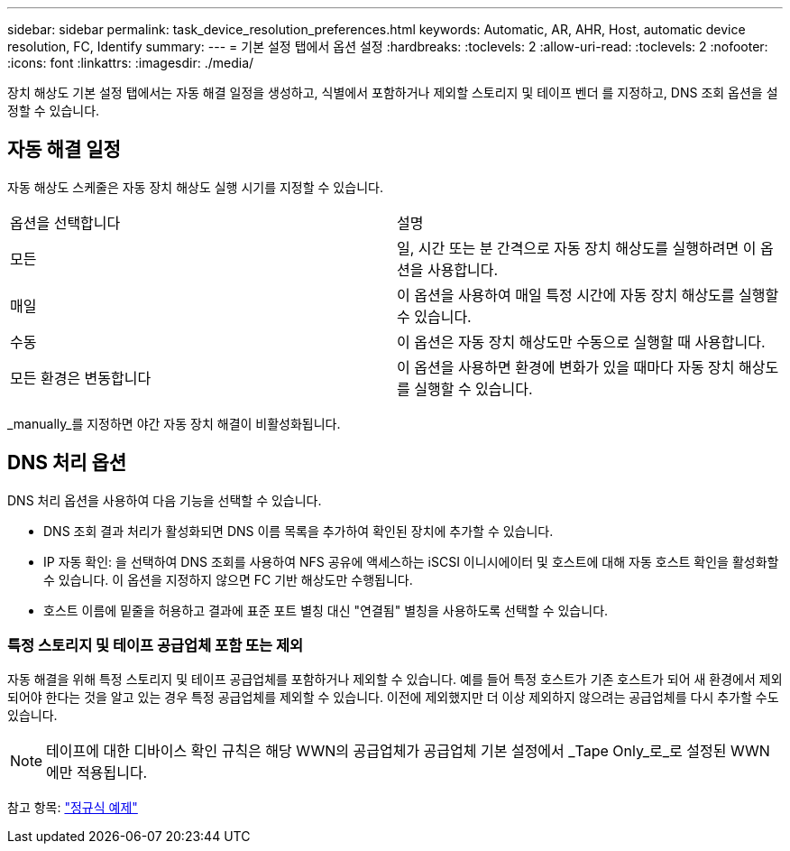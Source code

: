 ---
sidebar: sidebar 
permalink: task_device_resolution_preferences.html 
keywords: Automatic, AR, AHR, Host, automatic device resolution, FC, Identify 
summary:  
---
= 기본 설정 탭에서 옵션 설정
:hardbreaks:
:toclevels: 2
:allow-uri-read: 
:toclevels: 2
:nofooter: 
:icons: font
:linkattrs: 
:imagesdir: ./media/


[role="lead"]
장치 해상도 기본 설정 탭에서는 자동 해결 일정을 생성하고, 식별에서 포함하거나 제외할 스토리지 및 테이프 벤더 를 지정하고, DNS 조회 옵션을 설정할 수 있습니다.



== 자동 해결 일정

자동 해상도 스케줄은 자동 장치 해상도 실행 시기를 지정할 수 있습니다.

|===


| 옵션을 선택합니다 | 설명 


| 모든 | 일, 시간 또는 분 간격으로 자동 장치 해상도를 실행하려면 이 옵션을 사용합니다. 


| 매일 | 이 옵션을 사용하여 매일 특정 시간에 자동 장치 해상도를 실행할 수 있습니다. 


| 수동 | 이 옵션은 자동 장치 해상도만 수동으로 실행할 때 사용합니다. 


| 모든 환경은 변동합니다 | 이 옵션을 사용하면 환경에 변화가 있을 때마다 자동 장치 해상도를 실행할 수 있습니다. 
|===
_manually_를 지정하면 야간 자동 장치 해결이 비활성화됩니다.



== DNS 처리 옵션

DNS 처리 옵션을 사용하여 다음 기능을 선택할 수 있습니다.

* DNS 조회 결과 처리가 활성화되면 DNS 이름 목록을 추가하여 확인된 장치에 추가할 수 있습니다.
* IP 자동 확인: 을 선택하여 DNS 조회를 사용하여 NFS 공유에 액세스하는 iSCSI 이니시에이터 및 호스트에 대해 자동 호스트 확인을 활성화할 수 있습니다. 이 옵션을 지정하지 않으면 FC 기반 해상도만 수행됩니다.
* 호스트 이름에 밑줄을 허용하고 결과에 표준 포트 별칭 대신 "연결됨" 별칭을 사용하도록 선택할 수 있습니다.




=== 특정 스토리지 및 테이프 공급업체 포함 또는 제외

자동 해결을 위해 특정 스토리지 및 테이프 공급업체를 포함하거나 제외할 수 있습니다. 예를 들어 특정 호스트가 기존 호스트가 되어 새 환경에서 제외되어야 한다는 것을 알고 있는 경우 특정 공급업체를 제외할 수 있습니다. 이전에 제외했지만 더 이상 제외하지 않으려는 공급업체를 다시 추가할 수도 있습니다.


NOTE: 테이프에 대한 디바이스 확인 규칙은 해당 WWN의 공급업체가 공급업체 기본 설정에서 _Tape Only_로_로 설정된 WWN에만 적용됩니다.

참고 항목: link:concept_device_resolution_regex_examples.html["정규식 예제"]
